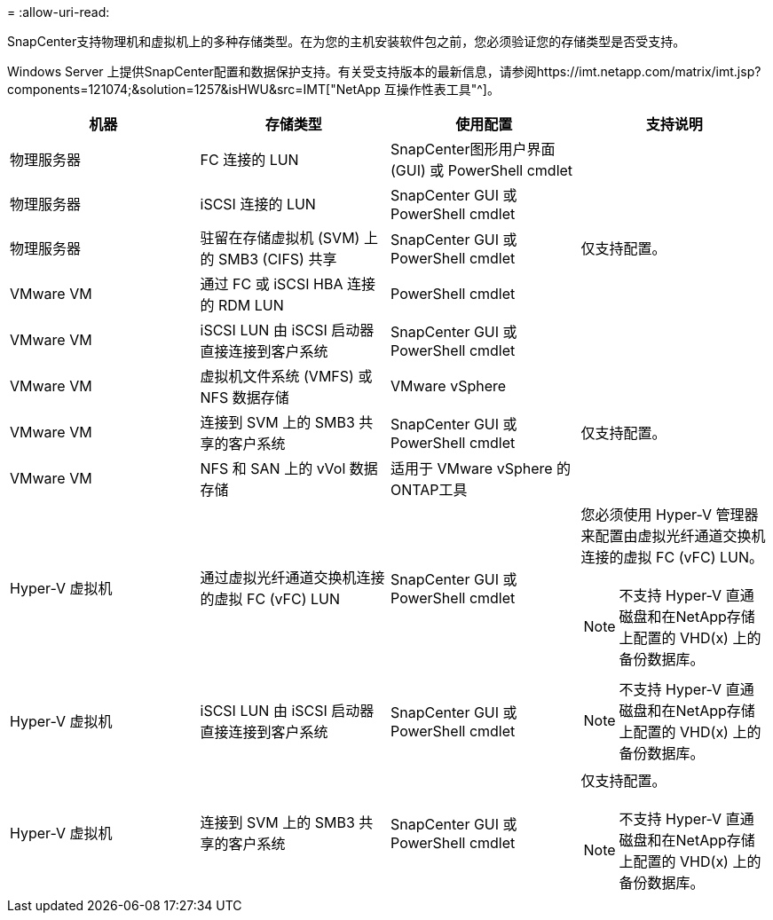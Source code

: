 = 
:allow-uri-read: 


SnapCenter支持物理机和虚拟机上的多种存储类型。在为您的主机安装软件包之前，您必须验证您的存储类型是否受支持。

Windows Server 上提供SnapCenter配置和数据保护支持。有关受支持版本的最新信息，请参阅https://imt.netapp.com/matrix/imt.jsp?components=121074;&solution=1257&isHWU&src=IMT["NetApp 互操作性表工具"^]。

|===
| 机器 | 存储类型 | 使用配置 | 支持说明 


 a| 
物理服务器
 a| 
FC 连接的 LUN
 a| 
SnapCenter图形用户界面 (GUI) 或 PowerShell cmdlet
 a| 



 a| 
物理服务器
 a| 
iSCSI 连接的 LUN
 a| 
SnapCenter GUI 或 PowerShell cmdlet
 a| 



 a| 
物理服务器
 a| 
驻留在存储虚拟机 (SVM) 上的 SMB3 (CIFS) 共享
 a| 
SnapCenter GUI 或 PowerShell cmdlet
 a| 
仅支持配置。



 a| 
VMware VM
 a| 
通过 FC 或 iSCSI HBA 连接的 RDM LUN
 a| 
PowerShell cmdlet
 a| 



 a| 
VMware VM
 a| 
iSCSI LUN 由 iSCSI 启动器直接连接到客户系统
 a| 
SnapCenter GUI 或 PowerShell cmdlet
 a| 



 a| 
VMware VM
 a| 
虚拟机文件系统 (VMFS) 或 NFS 数据存储
 a| 
VMware vSphere
 a| 



 a| 
VMware VM
 a| 
连接到 SVM 上的 SMB3 共享的客户系统
 a| 
SnapCenter GUI 或 PowerShell cmdlet
 a| 
仅支持配置。



 a| 
VMware VM
 a| 
NFS 和 SAN 上的 vVol 数据存储
 a| 
适用于 VMware vSphere 的ONTAP工具
 a| 



 a| 
Hyper-V 虚拟机
 a| 
通过虚拟光纤通道交换机连接的虚拟 FC (vFC) LUN
 a| 
SnapCenter GUI 或 PowerShell cmdlet
 a| 
您必须使用 Hyper-V 管理器来配置由虚拟光纤通道交换机连接的虚拟 FC (vFC) LUN。


NOTE: 不支持 Hyper-V 直通磁盘和在NetApp存储上配置的 VHD(x) 上的备份数据库。



 a| 
Hyper-V 虚拟机
 a| 
iSCSI LUN 由 iSCSI 启动器直接连接到客户系统
 a| 
SnapCenter GUI 或 PowerShell cmdlet
 a| 

NOTE: 不支持 Hyper-V 直通磁盘和在NetApp存储上配置的 VHD(x) 上的备份数据库。



 a| 
Hyper-V 虚拟机
 a| 
连接到 SVM 上的 SMB3 共享的客户系统
 a| 
SnapCenter GUI 或 PowerShell cmdlet
 a| 
仅支持配置。


NOTE: 不支持 Hyper-V 直通磁盘和在NetApp存储上配置的 VHD(x) 上的备份数据库。

|===